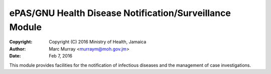 ePAS/GNU Health Disease Notification/Surveillance Module
==========================================================

:Copyright: Copyright (C) 2016  Ministry of Health, Jamaica
:Author: Marc Murray <murraym@moh.gov.jm>
:Date: Feb 7, 2016

This module provides facilities for the notification of 
infectious diseases and the management of case investigations.

